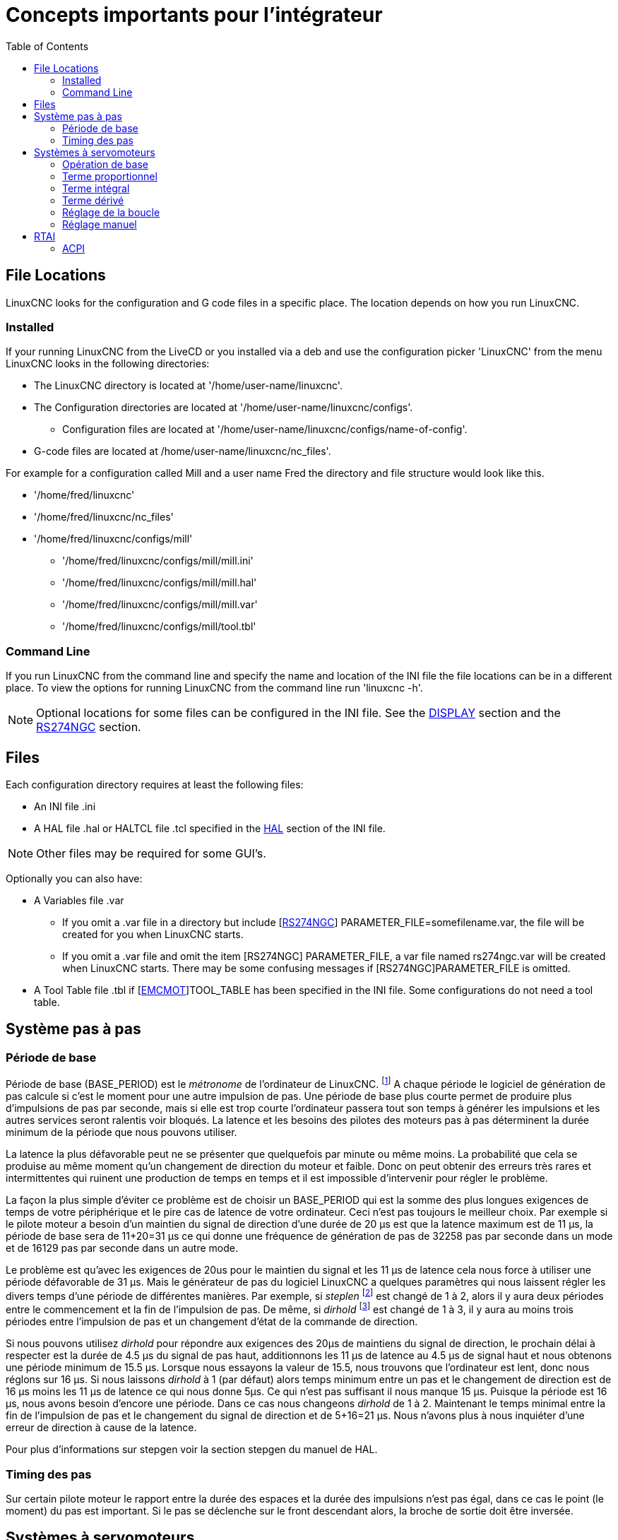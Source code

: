 :lang: fr
:toc:

[[cha:concepts-integrateur]]
= Concepts importants pour l'intégrateur

== File Locations

LinuxCNC looks for the configuration and G code files in a specific place. The
location depends on how you run LinuxCNC.

=== Installed

If your running LinuxCNC from the LiveCD or you installed via a deb and use the
configuration picker 'LinuxCNC' from the menu LinuxCNC looks in the following
directories:

* The LinuxCNC directory is located at '/home/user-name/linuxcnc'.
* The Configuration directories are located at '/home/user-name/linuxcnc/configs'.
**  Configuration files are located at '/home/user-name/linuxcnc/configs/name-of-config'.
* G-code files are located at /home/user-name/linuxcnc/nc_files'.

For example for a configuration called Mill and a user name Fred the directory
and file structure would look like this.

* '/home/fred/linuxcnc'
* '/home/fred/linuxcnc/nc_files'
* '/home/fred/linuxcnc/configs/mill'
** '/home/fred/linuxcnc/configs/mill/mill.ini'
** '/home/fred/linuxcnc/configs/mill/mill.hal'
** '/home/fred/linuxcnc/configs/mill/mill.var'
** '/home/fred/linuxcnc/configs/mill/tool.tbl'

=== Command Line

If you run LinuxCNC from the command line and specify the name and location of
the INI file the file locations can be in a different place. To view the
options for running LinuxCNC from the command line run 'linuxcnc -h'.

[NOTE]
Optional locations for some files can be configured in the INI file. See the
<<sub:ini:sec:display,DISPLAY>> section and the <<sub:ini:sec:rs274ngc,RS274NGC>>
section.


== Files

Each configuration directory requires at least the following files:

* An INI file .ini
* A HAL file .hal or HALTCL file .tcl specified in the <<sub:ini:sec:hal,HAL>>
  section of the INI file.

[NOTE]
Other files may be required for some GUI's.

Optionally you can also have:

* A Variables file .var
** If you omit a .var file in a directory but include
   [<<sub:ini:sec:rs274ngc,RS274NGC>>] PARAMETER_FILE=somefilename.var, the file
   will be created for you when LinuxCNC starts.
** If you omit a .var file  and  omit the item [RS274NGC] PARAMETER_FILE, a var
   file named rs274ngc.var will be created when LinuxCNC starts. There may be
   some confusing messages if [RS274NGC]PARAMETER_FILE is omitted.
* A Tool Table file .tbl if [<<sub:ini:sec:emcmot,EMCMOT>>]TOOL_TABLE has been
  specified in the INI file. Some configurations do not need a tool table.

== Système pas à pas

=== Période de base

Période de base (BASE_PERIOD) est le _métronome_ de l'ordinateur de LinuxCNC. footnote:[Cette section fait référence à
l'utilisation de _stepgen_ le générateur de pas intégré à LinuxCNC.
Certains dispositifs matériels ont leur propre générateur de pas
et n'utilisent pas celui incorporé à LinuxCNC. Dans ce cas se référer
au manuel du matériel concerné.] A chaque période le logiciel de
génération de pas calcule si c'est le moment pour une autre impulsion
de pas. Une période de base plus courte permet de produire plus
d'impulsions de pas par seconde, mais si elle est trop courte l'ordinateur
passera tout son temps à générer les impulsions et les autres services
seront ralentis voir bloqués.
La latence et les besoins des pilotes des moteurs pas à pas déterminent la durée minimum de la période que nous pouvons utiliser.

La latence la plus défavorable peut ne se présenter que quelquefois par
minute ou même moins. La probabilité que cela se produise au même
moment qu'un changement de direction du moteur et faible. Donc on peut obtenir des erreurs très rares et intermittentes qui
ruinent une production de temps en temps et il est impossible d'intervenir pour régler le problème.

La façon la plus simple d'éviter ce problème est de choisir un
BASE_PERIOD qui est la somme des plus longues exigences de temps
de votre périphérique et le pire cas de latence de votre ordinateur.
Ceci n'est pas toujours le meilleur choix.
Par exemple si le pilote moteur a besoin d'un maintien du signal
de direction d'une durée de 20 µs est que la latence maximum est
de 11 µs, la période de base sera de 11+20=31 µs ce qui donne une fréquence
de génération de pas de 32258 pas par seconde dans un mode et de 16129 pas par seconde dans un autre mode.

Le problème est qu'avec les exigences de 20us pour le maintien
du signal et les 11 µs de latence cela nous force à utiliser une
période défavorable de 31 µs. Mais le générateur de pas du
logiciel LinuxCNC a quelques paramètres qui nous laissent régler
les divers temps d'une période de différentes manières.
Par exemple, si _steplen_ footnote:[Steplen se réfère à un paramètre
qui ajuste la performance du générateur de pas incorporé à LinuxCNC,
_stepgen_, qui est un composant de HAL. Ce paramètre ajuste
la longueur de l'impulsion de pas. Continuez à lire, on expliquera tous finalement.] est changé de 1 à 2, alors il y aura deux
périodes entre le commencement et la fin de l'impulsion de pas. De même, si _dirhold_ footnote:[dirhold se réfère à un paramètre
qui adapte la longueur du maintien du signal de commande de direction.] est changé de 1 à 3, il y aura au moins trois périodes
entre l'impulsion de pas et un changement d'état de la commande de direction.

Si nous pouvons utilisez _dirhold_ pour répondre aux exigences des 20µs
de maintiens du signal de direction, le prochain délai à respecter est
la durée de 4.5 µs du signal de pas haut, additionnons les 11 µs de
latence au 4.5 µs de signal haut et nous obtenons une période minimum
de 15.5 µs.
Lorsque nous essayons la valeur de 15.5, nous trouvons que l'ordinateur
est lent, donc nous réglons sur 16 µs.
Si nous laissons _dirhold_ à 1 (par défaut) alors temps minimum entre un pas et le changement de direction est de 16 µs moins les 11 µs
de latence ce qui nous donne 5µs. Ce qui n'est pas suffisant il nous manque 15 µs. Puisque la période est 16 µs, nous avons besoin d'encore
une période. Dans ce cas nous changeons _dirhold_ de 1 à 2. Maintenant le temps minimal entre la fin de l'impulsion de pas et le changement
du signal de direction et de 5+16=21 µs. Nous n'avons plus à nous inquiéter d'une erreur de direction à cause de la latence.

Pour plus d'informations sur stepgen voir la section stepgen du manuel de HAL.

=== Timing des pas

Sur certain pilote moteur le rapport entre la durée des espaces et la durée des impulsions n'est pas égal, dans ce cas
le point (le moment) du pas est important. Si le pas se déclenche
sur le front descendant alors, la broche de sortie doit être inversée.

== Systèmes à servomoteurs

=== Opération de base

Les systèmes à servomoteurs sont capables de vitesses plus élevées pour
une précision équivalente au moteur pas-à-pas, mais ils sont plus coûteux
et complexes. Contrairement aux systèmes pas à pas, les servo-systèmes
nécessitent un dispositif de rétroaction pour se positionner.
Ils ne fonctionnent pas immédiatement sorti de la boite et
ils doivent être calibrés pour fonctionner contrairement aux moteurs pas à pas.
Cette différence s'explique par le mode de régulation différent
des deux systèmes. Les servosystèmes sont régulés en _boucle fermée_ et le moteur pas à pas en _boucle ouverte_.
Que signifie _boucle fermée_ ? Regardons un schéma simplifié et la façon dont un système de servomoteur fonctionne.

.Servo Loop
image::images/servo-feedback_fr.png["Boucle fermée"]

Ce diagramme montre que le signal de consigne (de commande) et le signal
de retour pilotent l'amplificateur sommateur, ensuite celui-ci pilote
l'amplificateur de puissance, qui pilote le moteur, qui actionne
la charge et le dispositif de retour d'information qui fournis
le signal de retour. Cela se perçoit comme une boucle fermée où
A contrôle B, B contrôle C, C contrôle D et D contrôle A.

Si vous n'avez pas travaillé avec des systèmes à servomoteurs auparavant,
cela sera sans aucun doute étrange au premier abord, surtout
par rapport aux plus normal des circuits électroniques, où le bon
déroulement des entrées vers les sorties est de ne jamais revenir
en arrière.footnote:[Si cela peut aider, l'équivalent le plus proche
dans le monde numérique ce sont les machines d'état,
machines séquentielles où l'état des sorties à ce moment dépend de l'état que les entrées et sorties avaient avant. Si cela n'aide
pas, alors passons.]
Si tout contrôle tout le reste comment cela peut-il fonctionner, qui
en a la charge ? La réponse est que LinuxCNC peut contrôler ce système, mais il doit le faire en choisissant une des différentes méthodes de contrôle.
La méthode de contrôle qu'utilise LinuxCNC, est l'une des plus simples
et la meilleure appelée PID.

PID est l'acronyme de **P**roportionnelle, **I**ntégrale et **D**érivée.
La valeur proportionnelle détermine la réaction à l'erreur actuelle,
la valeur intégrale détermine la réaction basée sur la somme d'erreurs
récentes et la valeur dérivée détermine la réaction basée sur
la vitesse de variation de l'erreur. Ce sont trois techniques communes
de mathématique qui sont appliquées pour fournir un processus de suivi
d'une consigne. Dans le cas de LinuxCNC le processus que nous
voulons contrôler est l'actuelle position de l'axe et le point de consigne qui est la position commandée l'axe.

.PID Loop
image::images/pid-feedback_fr.png["Boucle PID"]

En ajustant trois composantes (proportionnelle, intégrale et dérivée)
dans l'algorithme du contrôleur PID, nous pouvons concevoir
une régulation qui s'adapte aux exigences de processus spécifiques.
La réponse du contrôleur peut être décrite en trois termes
de réactivité : une erreur, de tolérance, au dépassement du point
de consigne et au taux d'oscillation du système.

=== Terme proportionnel

Le terme proportionnel appelé plus souvent gain proportionnel
applique un changement à la sortie qui est proportionnelle a la valeur
d'erreur courante. Un gain élevé provoque un grand changement à
la sortie pour un petit changement de l'erreur. Si le gain est
trop haut, le système peut devenir instable. Au contraire,
un gain trop faible aboutit à une faible réponse de la sortie
en réaction à une grande erreur d'entrée. Si le gain proportionnel
est trop bas, il peut être trop faible pour répondre aux perturbations du système.

En l'absence de perturbation, un contrôle proportionnel pur ne
se positionnera pas à sa valeur cible, mais conservera un état
d'erreur statique qui est une fonction du gain proportionnel et
du gain du processus. Malgré la compensation de l'état stationnaire,
tant la théorie des systèmes asservis que la pratique industrielle
indiquent que c'est le terme proportionnel qui devrait contribuer à la plus grande partie du changement de la sortie.

=== Terme intégral

La contribution du terme intégral est proportionnelle à l'amplitude
de l'erreur et à sa durée. La somme des erreurs instantanées au fil
du temps (intégration) donne la compensation accumulée qui devrait
avoir été corrigée précédemment.
L'intégration de l'erreur est alors multipliée par le gain d'intégral
et ajoutée à la sortie du contrôleur.

Le terme intégral lorsqu'il est ajouté augmente le mouvement
du processus vers la consigne, il élimine l'erreur de statisme qui
se produit avec un régulateur proportionnel seul. Cependant, puisque
le terme intégral doit répondre aux erreurs accumulées par le passé,
il peut causer un dépassement de la valeur de consigne actuelle
(dépasser le point de consigne et puis créer un écart dans
l'autre sens).

=== Terme dérivé

Le taux de variation de l'erreur du processus est calculé en
déterminant la pente de l'erreur au cours du temps (c'est-à-dire
sa dérivée première en relation avec le temps) et en multipliant ce
taux de changement par le gain de dérivé.

Le terme dérivé ralentit le taux de variation de la sortie du régulateur,
cet effet est plus visible à proximité du point de consigne du contrôleur.
Par conséquent, le contrôle dérivé est utilisé pour réduire l'ampleur du
dépassement que produit la composante intégrale et pour améliorer la stabilité
de la combinaison contrôleur processus.

=== Réglage de la boucle

Si les paramètres du contrôleur PID (les gains des termes proportionnel,
intégral et dérivé) sont mal choisis, l'entrée du processus contrôlé peut
être instable, c'est-à-dire sa sortie diverge, avec ou sans oscillation et,
est limitée seulement par la saturation ou la rupture mécanique. Le réglage
fin d'une boucle de contrôle consiste en l'ajustement de ses paramètres de
contrôle (gain proportionnel, gain intégral, gain dérivé) aux valeurs optimums
pour la réponse désirée.

=== Réglage manuel

Une méthode de réglage simple consiste à régler les valeurs *I* et *D* à
zéro. Augmentons la valeur de *P* jusqu'à ce que la sortie oscille, *P*
devrait être paramétré approximativement à la moitié de cette valeur pour
diminuer d'un quart l'amplitude de ce type de réponse. Augmentons sa valeur
pour que n'importe quelle compensation soit correcte dans un temps raisonnable
pour le processus. Cependant, une valeur trop élevée apporte de l'instabilité.
Ensuite, augmentons la valeur de *D* pour que la réponse soit suffisamment
rapide pour atteindre sa référence après une perturbation de charge. Cependant,
une valeur trop grande de *D* provoquera une réponse excessive et un
dépassement. Un réglage de boucle PID rapide a un dépassement léger pour
atteindre le point de consigne plus rapidement, cependant, certains systèmes
ne peuvent accepter de dépassement, dans ce cas, une boucle fermée sur-amortie
est nécessaire, cela requière une valeur *P* significativement plus basse que celle provoquant l'oscillation.

== RTAI

La _Real Time Application Interface_ (RTAI) Interface d'application temps réel
est utilisée pour fournir la meilleure performance temps réel. Le noyau patché
RTAI permet d'écrire des applications avec des contraintes temporelles strictes.
RTAI donne la possibilité d'avoir des logiciels comme ceux de génération de pas
qui ont besoin d'un timing précis.

=== ACPI

L'Advanced Configuration and Power Interface (ACPI) a de nombreuses et
différentes fonctions, dont la plupart interfèrent avec les performances du
système temps réel. (Pour par exemple: la gestion de l'énergie, la réduction de
puissance du processeur, la variation de fréquence du CPU, etc.)
Le noyau LinuxCNC (et probablement tous les noyaux RTAI-patché) ont les
fonctions ACPI désactivées. ACPI prend également soin de mettre hors tension le
système après qu'un arrêt système a été commandé, et c'est pourquoi vous
pourriez avoir besoin de presser sur le bouton d'alimentation pour éteindre complètement votre ordinateur.
Le groupe RTAI a amélioré cela dans les versions récentes, de sorte que votre système LinuxCNC peut éteindre le système par lui-même.
